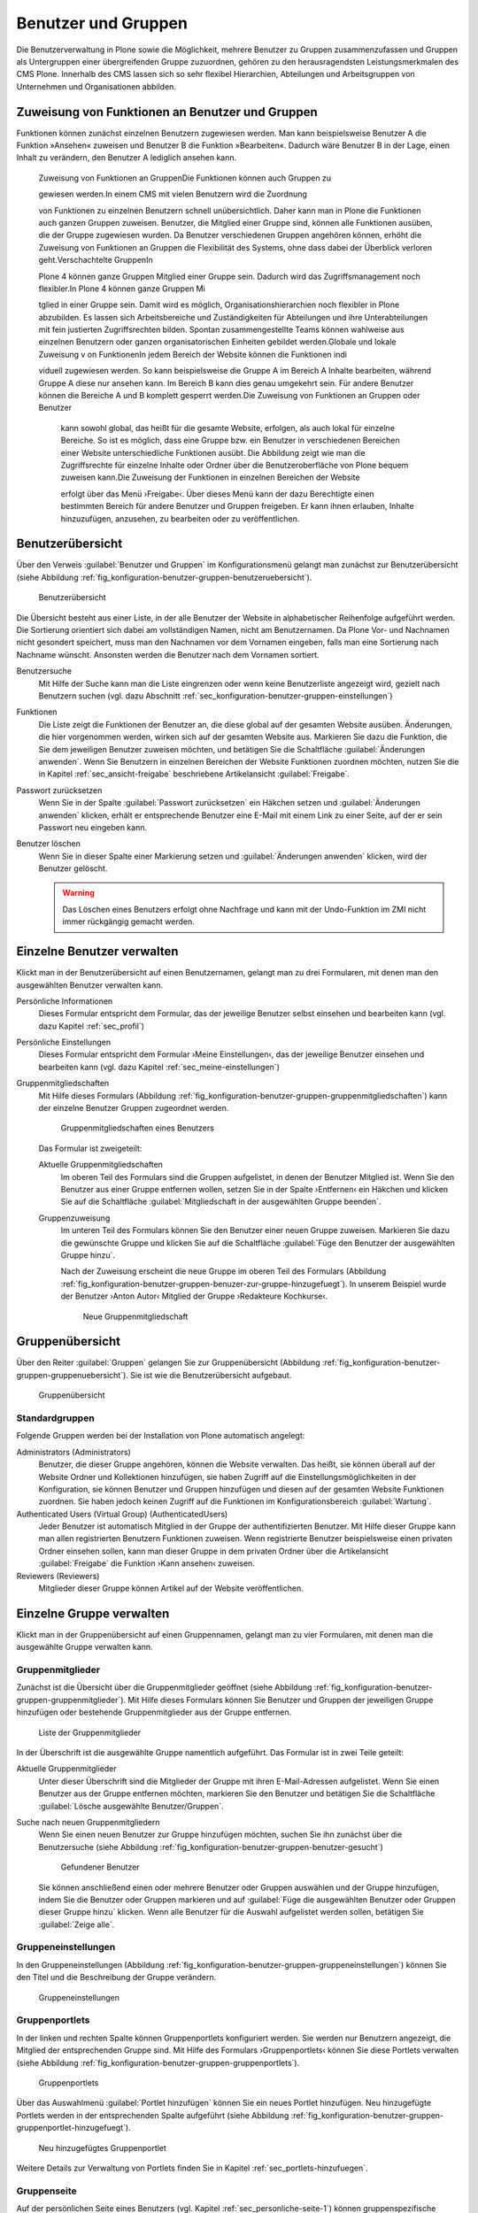 .. _sec_konfiguration-benutzer-gruppen:

======================
 Benutzer und Gruppen
======================

Die Benutzerverwaltung in Plone sowie die Möglichkeit, mehrere
Benutzer zu Gruppen zusammenzufassen und Gruppen als Untergruppen
einer übergreifenden Gruppe zuzuordnen, gehören zu den
herausragendsten Leistungsmerkmalen des CMS Plone. Innerhalb des CMS
lassen sich so sehr flexibel Hierarchien, Abteilungen und
Arbeitsgruppen von Unternehmen und Organisationen abbilden.

Zuweisung von Funktionen an Benutzer und Gruppen
================================================

Funktionen können zunächst einzelnen Benutzern zugewiesen werden. Man kann
beispielsweise Benutzer A die Funktion »Ansehen« zuweisen und Benutzer B die
Funktion »Bearbeiten«. Dadurch wäre Benutzer B in der Lage, einen Inhalt zu
verändern, den Benutzer A lediglich ansehen kann.

 Zuweisung von Funktionen an GruppenDie Funktionen können auch Gruppen zu

 gewiesen werden.In einem CMS mit vielen Benutzern wird die Zuordnung 

 von Funktionen zu einzelnen Benutzern schnell unübersichtlich. Daher kann man in Plone die Funktionen auch ganzen Gruppen zuweisen. Benutzer, die Mitglied einer Gruppe sind, können alle Funktionen ausüben, die der Gruppe zugewiesen wurden. Da Benutzer verschiedenen Gruppen angehören können, erhöht die Zuweisung von Funktionen an Gruppen die Flexibilität des Systems, ohne dass dabei der Überblick verloren geht.Verschachtelte GruppenIn 

 Plone 4 können ganze Gruppen Mitglied einer Gruppe sein. Dadurch wird das Zugriffsmanagement noch flexibler.In Plone 4 können ganze Gruppen Mi

 tglied in einer Gruppe sein. Damit wird es möglich, Organisationshierarchien noch flexibler in Plone abzubilden. Es lassen sich Arbeitsbereiche und Zuständigkeiten für Abteilungen und ihre Unterabteilungen mit fein justierten Zugriffsrechten bilden. Spontan zusammengestellte Teams können wahlweise aus einzelnen Benutzern oder ganzen organisatorischen Einheiten gebildet werden.Globale und lokale Zuweisung v
 on FunktionenIn jedem Bereich der Website können die Funktionen indi

 viduell zugewiesen werden. So kann beispielsweise die Gruppe A im Bereich A Inhalte bearbeiten, während Gruppe A diese nur ansehen kann. Im Bereich B kann dies genau umgekehrt sein. Für andere Benutzer können die Bereiche A und B komplett gesperrt werden.Die Zuweisung von Funktionen an Gruppen oder Benutzer

  kann sowohl global, das heißt für die gesamte Website, erfolgen, als auch lokal für einzelne Bereiche. So ist es möglich, dass eine Gruppe bzw. ein Benutzer in verschiedenen Bereichen einer Website unterschiedliche Funktionen ausübt. Die Abbildung zeigt wie man die Zugriffsrechte für einzelne Inhalte oder Ordner über die Benutzeroberfläche von Plone bequem zuweisen kann.Die Zuweisung der Funktionen in einzelnen Bereichen der Website 

  erfolgt über das Menü ›Freigabe‹. Über dieses Menü kann der dazu Berechtigte einen bestimmten Bereich für andere Benutzer und Gruppen freigeben. Er kann ihnen erlauben, Inhalte hinzuzufügen, anzusehen, zu bearbeiten oder zu veröffentlichen.
Benutzerübersicht
=================

Über den Verweis :guilabel:`Benutzer und Gruppen` im
Konfigurationsmenü gelangt man zunächst zur Benutzerübersicht (siehe
Abbildung :ref:`fig_konfiguration-benutzer-gruppen-benutzeruebersicht`).

.. _fig_konfiguration-benutzer-gruppen-benutzeruebersicht:

.. figure::
   ../images/konfiguration-benutzer-gruppen-benutzeruebersicht.*
   :width: 100%
   :alt: Übersicht über alle registrierten Benutzer

   Benutzerübersicht

Die Übersicht besteht aus einer Liste, in der alle Benutzer der
Website in alphabetischer Reihenfolge aufgeführt werden. Die
Sortierung orientiert sich dabei am vollständigen Namen, nicht am
Benutzernamen. Da Plone Vor- und Nachnamen nicht gesondert speichert,
muss man den Nachnamen vor dem Vornamen eingeben, falls man eine
Sortierung nach Nachname wünscht. Ansonsten werden die Benutzer nach
dem Vornamen sortiert.   

Benutzersuche 
   Mit Hilfe der Suche kann man die Liste eingrenzen oder
   wenn keine Benutzerliste angezeigt wird, gezielt nach Benutzern
   suchen (vgl. dazu Abschnitt
   :ref:`sec_konfiguration-benutzer-gruppen-einstellungen`)

Funktionen
   Die Liste zeigt die Funktionen der Benutzer an, die diese global
   auf der gesamten Website ausüben. Änderungen, die hier vorgenommen
   werden, wirken sich auf der gesamten Website aus. Markieren Sie
   dazu die Funktion, die Sie dem jeweiligen Benutzer zuweisen
   möchten, und betätigen Sie die Schaltfläche :guilabel:`Änderungen
   anwenden`. Wenn Sie
   Benutzern in einzelnen Bereichen der Website Funktionen zuordnen
   möchten, nutzen Sie die in Kapitel :ref:`sec_ansicht-freigabe`
   beschriebene Artikelansicht :guilabel:`Freigabe`.

Passwort zurücksetzen
   Wenn Sie in der Spalte :guilabel:`Passwort zurücksetzen` ein
   Häkchen setzen und :guilabel:`Änderungen anwenden` klicken, erhält
   er entsprechende Benutzer eine E-Mail mit einem Link zu einer
   Seite, auf der er sein Passwort neu eingeben kann.

Benutzer löschen
   Wenn Sie in dieser Spalte einer Markierung setzen und
   :guilabel:`Änderungen anwenden` klicken, wird der Benutzer
   gelöscht.

   .. warning:: Das Löschen eines Benutzers erfolgt ohne Nachfrage und
      		kann mit der Undo-Funktion im ZMI nicht immer
      		rückgängig gemacht werden.  

Einzelne Benutzer verwalten
===========================

Klickt man in der Benutzerübersicht auf einen Benutzernamen, gelangt man
zu drei Formularen, mit denen man den ausgewählten Benutzer verwalten kann. 

Persönliche Informationen
   Dieses Formular entspricht dem Formular, das der jeweilige Benutzer
   selbst einsehen und bearbeiten kann (vgl. dazu Kapitel
   :ref:`sec_profil`) 

Persönliche Einstellungen
   Dieses Formular entspricht dem Formular ›Meine Einstellungen‹, das
   der jeweilige Benutzer einsehen und bearbeiten kann (vgl. dazu
   Kapitel :ref:`sec_meine-einstellungen`)

Gruppenmitgliedschaften
   Mit Hilfe dieses Formulars (Abbildung
   :ref:`fig_konfiguration-benutzer-gruppen-gruppenmitgliedschaften`) kann der einzelne Benutzer Gruppen
   zugeordnet werden. 

   .. _fig_konfiguration-benutzer-gruppen-gruppenmitgliedschaften:

   .. figure::
      ../images/konfiguration-benutzer-gruppen-gruppenmitgliedschaften.*
      :width: 100%
      :alt: Verwaltung der Gruppenmitgliedschaften eines Benutzers

      Gruppenmitgliedschaften eines Benutzers

   Das Formular ist zweigeteilt:

   Aktuelle Gruppenmitgliedschaften
      Im oberen Teil des Formulars sind die Gruppen aufgelistet, in
      denen der Benutzer Mitglied ist. Wenn Sie den Benutzer aus einer
      Gruppe entfernen wollen, setzen Sie in der Spalte ›Entfernen‹
      ein Häkchen und klicken Sie auf die Schaltfläche
      :guilabel:`Mitgliedschaft in der ausgewählten Gruppe beenden`. 
  
   Gruppenzuweisung
      Im unteren Teil des Formulars können Sie den Benutzer einer
      neuen Gruppe zuweisen. Markieren Sie dazu die gewünschte Gruppe
      und klicken Sie auf die Schaltfläche :guilabel:`Füge den
      Benutzer der ausgewählten Gruppe hinzu`. 

      Nach der Zuweisung erscheint die neue Gruppe im oberen Teil des
      Formulars (Abbildung
      :ref:`fig_konfiguration-benutzer-gruppen-benuzer-zur-gruppe-hinzugefuegt`). In
      unserem Beispiel wurde der Benutzer ›Anton Autor‹ Mitglied der
      Gruppe ›Redakteure Kochkurse‹.

      .. _fig_konfiguration-benutzer-gruppen-benuzer-zur-gruppe-hinzugefuegt:
      
      .. figure::
      	 ../images/konfiguration-benutzer-gruppen-benuzer-zur-gruppe-hinzugefuegt.*
	 :width: 100%
	 :alt: Neue Gruppenmitgliedschaft
	 
	 Neue Gruppenmitgliedschaft

.. _sec_konfiguration-benutzer-gruppen-gruppenuebersicht:

Gruppenübersicht
================

Über den Reiter :guilabel:`Gruppen` gelangen Sie zur Gruppenübersicht
(Abbildung
:ref:`fig_konfiguration-benutzer-gruppen-gruppenuebersicht`). Sie ist
wie die Benutzerübersicht aufgebaut.

.. _fig_konfiguration-benutzer-gruppen-gruppenuebersicht:

.. figure::
   ../images/konfiguration-benutzer-gruppen-gruppenuebersicht.*
   :width: 100%
   :alt: Übersicht über die Gruppen der Website

   Gruppenübersicht

Standardgruppen
---------------

Folgende Gruppen werden bei der Installation von Plone automatisch
angelegt:

Administrators (Administrators)
   Benutzer, die dieser Gruppe angehören, können die Website
   verwalten. Das heißt, sie können überall auf der Website Ordner und
   Kollektionen hinzufügen, sie haben Zugriff auf die
   Einstellungsmöglichkeiten in der Konfiguration, sie können Benutzer
   und Gruppen hinzufügen und diesen auf der gesamten Website
   Funktionen zuordnen. Sie haben jedoch keinen Zugriff auf die
   Funktionen im Konfigurationsbereich :guilabel:`Wartung`. 

Authenticated Users (Virtual Group) (AuthenticatedUsers)
   Jeder Benutzer ist automatisch Mitglied in der Gruppe der
   authentifizierten Benutzer. Mit Hilfe dieser Gruppe kann man
   allen registrierten Benutzern Funktionen zuweisen. Wenn
   registrierte Benutzer beispielsweise einen privaten Ordner einsehen
   sollen, kann man dieser Gruppe in dem privaten Ordner über die
   Artikelansicht :guilabel:`Freigabe` die Funktion ›Kann
   ansehen‹ zuweisen. 

Reviewers (Reviewers)
   Mitglieder dieser Gruppe können Artikel auf der Website veröffentlichen.


Einzelne Gruppe verwalten
=========================

Klickt man in der Gruppenübersicht auf einen Gruppennamen, gelangt man
zu vier Formularen, mit denen man die ausgewählte Gruppe verwalten kann.

Gruppenmitglieder
-----------------

Zunächst ist die Übersicht über die Gruppenmitglieder geöffnet (siehe
Abbildung
:ref:`fig_konfiguration-benutzer-gruppen-gruppenmitglieder`). Mit
Hilfe dieses Formulars können Sie Benutzer und Gruppen der jeweiligen
Gruppe hinzufügen oder bestehende Gruppenmitglieder aus der Gruppe entfernen.

.. _fig_konfiguration-benutzer-gruppen-gruppenmitglieder:

.. figure::
   ../images/konfiguration-benutzer-gruppen-gruppenmitglieder.*
   :width: 100%
   :alt: Liste aller Mitglieder einer Gruppe

   Liste der Gruppenmitglieder

In der Überschrift ist die ausgewählte Gruppe namentlich
aufgeführt. Das Formular ist in zwei Teile geteilt:

Aktuelle Gruppenmitglieder
   Unter dieser Überschrift sind die Mitglieder der Gruppe mit ihren
   E-Mail-Adressen aufgelistet. Wenn Sie einen Benutzer aus der Gruppe
   entfernen möchten, markieren Sie den Benutzer und betätigen Sie die
   Schaltfläche :guilabel:`Lösche ausgewählte Benutzer/Gruppen`.

Suche nach neuen Gruppenmitgliedern
   Wenn Sie einen neuen Benutzer zur Gruppe hinzufügen möchten, suchen
   Sie ihn zunächst über die Benutzersuche (siehe Abbildung
   :ref:`fig_konfiguration-benutzer-gruppen-benutzer-gesucht`) 

   .. _fig_konfiguration-benutzer-gruppen-benutzer-gesucht:

   .. figure:: 
      ../images/konfiguration-benutzer-gruppen-benutzer-gesucht.*
      :width: 80%
      :alt: Benutzer wurde gefunden

      Gefundener Benutzer

   Sie können anschließend einen oder mehrere Benutzer oder Gruppen auswählen und
   der Gruppe hinzufügen, indem Sie die Benutzer oder Gruppen
   markieren und auf :guilabel:`Füge die ausgewählten Benutzer oder
   Gruppen dieser Gruppe hinzu` klicken. Wenn alle Benutzer für die
   Auswahl aufgelistet werden sollen, betätigen Sie :guilabel:`Zeige
   alle`. 

Gruppeneinstellungen
--------------------

In den Gruppeneinstellungen (Abbildung
:ref:`fig_konfiguration-benutzer-gruppen-gruppeneinstellungen`) können Sie
den Titel und die Beschreibung der Gruppe verändern.

.. _fig_konfiguration-benutzer-gruppen-gruppeneinstellungen:

.. figure::
   ../images/konfiguration-benutzer-gruppen-gruppeneinstellungen.*
   :width: 100%
   :alt: Gruppeneinstellungen

   Gruppeneinstellungen


Gruppenportlets
---------------

In der linken und rechten Spalte können Gruppenportlets konfiguriert
werden. Sie werden nur Benutzern angezeigt, die Mitglied der
entsprechenden Gruppe sind. Mit Hilfe des Formulars ›Gruppenportlets‹
können Sie diese Portlets verwalten (siehe Abbildung
:ref:`fig_konfiguration-benutzer-gruppen-gruppenportlets`). 

.. _fig_konfiguration-benutzer-gruppen-gruppenportlets:

.. figure:: 
   ../images/konfiguration-benutzer-gruppen-gruppenportlets.*
   :width: 100%
   :alt: Verwaltung gruppenspezifischer Portlets

   Gruppenportlets

Über das Auswahlmenü :guilabel:`Portlet hinzufügen` können Sie ein
neues Portlet hinzufügen. Neu hinzugefügte Portlets werden in der
entsprechenden Spalte aufgeführt (siehe Abbildung
:ref:`fig_konfiguration-benutzer-gruppen-gruppenportlet-hinzugefuegt`).

.. _fig_konfiguration-benutzer-gruppen-gruppenportlet-hinzugefuegt:

.. figure::
   ../images/konfiguration-benutzer-gruppen-gruppenportlet-hinzugefuegt.*
   :width: 100%
   :alt: Neu hinzugefügtes Gruppenportlet

   Neu hinzugefügtes Gruppenportlet

Weitere Details zur Verwaltung von Portlets finden Sie in Kapitel
:ref:`sec_portlets-hinzufuegen`.
 
Gruppenseite
------------

Auf der persönlichen Seite eines Benutzers (vgl. Kapitel
:ref:`sec_personliche-seite-1`) können gruppenspezifische Portlets
angezeigt werden. Ein Benutzer sieht dann auf seiner persönlichen
Seite Informationen, die ihn betreffen, weil er Mitglied einer
bestimmten Gruppe ist. 

.. _fig_konfiguration-benutzer-gruppen-gruppenseite:

.. figure::
   ../images/konfiguration-benutzer-gruppen-gruppenseite.*
   :width: 100%
   :alt: Konfigurierung der Gruppenseite

   Gruppenseite

.. _sec_konfiguration-benutzer-gruppen-benutzer-anlegen:

Mit Hilfe des Formulars ›Gruppenseite‹ können Sie die Portlets
definieren, die auf der persönlichen Seite von Mitgliedern der Seite
angezeigt werden sollen. Die Gruppenportlets werden zusätzlich zu den
Portlets auf der persönlichen Seite angezeigt, die der Benutzer selbst
definiert. 

Weitere Details zur Verwaltung von Portlets finden Sie in Kapitel
:ref:`sec_portlets-hinzufuegen`.

Neuen Benutzer anlegen
======================

Wenn Sie einen neuen Benutzer anlegen möchten, betätigen Sie in der
Benutzerübersicht die Schaltfläche :guilabel:`Neuen Benutzer
hinzufügen`. Es öffnet sich daraufhin das Registrierungsformular
(siehe Abbildung
:ref:`fig_konfiguration-benutzer-gruppen-benutzer-anlegen`). 

.. _fig_konfiguration-benutzer-gruppen-benutzer-anlegen:

.. figure::
   ../images/konfiguration-benutzer-gruppen-benutzer-anlegen.*
   :width: 100%
   :alt: Das Registrierungsformular

   Das Formular zur Registrierung neuer Benutzer

Das Registrierungsformular kann je nach Konfiguration unterschiedliche
Eingabefelder besitzen (vgl. dazu Abschnitt
:ref:`sec_konfiguration-benutzer-gruppen-einstellungen`). Nach der
Installation enthält es folgende Formularfelder:

* Vor- und Nachname
* Benutzername
* E-Mail
* Passwort
* Passwort bestätigen
* Den folgenden Gruppen hinzufügen

  - Hiermit können gleich bei der Registrierung die Gruppen ausgewählt
    werden, in denen der Benutzer Mitglied sein soll.

Mögliche weitere Felder sind:

* Homepage
* Biografie
* Ort 
* Porträt
* Porträt löschen

Die Felder entsprechen den möglichen Angaben, die ein Benutzer über
sich in seinen ›Persönlichen Informationen‹ machen kann (vgl. dazu Kapitel
:ref:`sec_profil`).

.. _sec_konfiguration-benutzer-gruppen-einstellungen:

Benutzer- und Gruppeneinstellungen
==================================

Über den Reiter :guilabel:`Einstellungen` gelangen Sie zu den
Benutzer- und Gruppeneinstellungen. Dahinter verbergen sich zwei
Optionen, die Plone für große Websites optimieren (Abbildung
:ref:`fig_konfiguration-benutzer-gruppen-einstellungen`).

.. _fig_konfiguration-benutzer-gruppen-einstellungen:

.. figure::
   ../images/konfiguration-benutzer-gruppen-einstellungen.*
   :width: 100%
   :alt: Besondere Einstellungen für große Websites

   Einstellungen für große Websites

Wenn auf einer Website sehr viele Benutzer registriert sind, würde der
Aufruf der Benutzerübersicht sehr viel Zeit in Anspruch nehmen, da die
Informationen aller Benutzer ausgewertet werden müssen. Aktivieren Sie
in einem solchen Fall die Option :guilabel:`Viele Benutzer?`. Auf der
Benutzerübersicht werden dann keine Benutzer mehr aufgeführt. Um einen
Benutzer zu verwalten, müssen Sie ihn über die Benutzersuche
suchen. Geben Sie dazu in das Suchfeld auf der Benutzerübersicht
seinen Benutzernamen, seinen Vor- oder Nachnamen in die Suche ein und
klicken Sie auf :guilabel:`Suche`.

Auf Websites mit sehr vielen Gruppen verfahren Sie
entsprechend und aktivieren die Option :guilabel:`Viele Gruppen?`.

.. _sec_konfiguration-benutzer-gruppen-registrierungseinstellungen:

Registrierungseinstellungen
===========================

Über den Reiter :guilabel:`Registrierungseinstellungen` gelangen Sie
zu einem Formular, wo Sie bestimmen können, welche Felder im
Registrierungsformular auftauchen (siehe Abbildung
:ref:`fig_konfiguration-benutzer-gruppen-felder-registrierung`).

.. _fig_konfiguration-benutzer-gruppen-felder-registrierung:

.. figure::
   ../images/konfiguration-benutzer-gruppen-felder-registrierung.*
   :width: 100%
   :alt: Konfiguration des Registrierungsformulars

   Konfiguration des Registrierungsformulars

Die Felder in der rechten Spalte werden auf dem Registrierungsformular
angezeigt, die Felder in der linken nicht. Benutzen Sie die
Pfeiltasten, um Felder in die linke oder rechte Spalte zu
verschieben. Mit den senkrechten Pfeilen können Sie die Sortierung der
Felder auf dem Formular beeinflussen.

E-Mail-Adresse statt Benutzername
---------------------------------

Wenn sich Ihre Benutzer mit einer E-Mail-Adresse statt mit einem
Benutzernamen anmelden sollen, müssen Sie die entsprechende Option in
den ›Sicherheitseinstellungen‹ aktivieren. Lesen Sie dazu Kapitel
:ref:`sec_konfiguration-sicherheit`.


